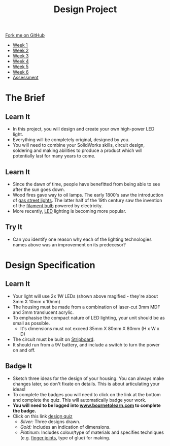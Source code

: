 #+STARTUP:indent
#+HTML_HEAD: <link rel="stylesheet" type="text/css" href="css/styles.css"/>
#+HTML_HEAD_EXTRA: <link href='http://fonts.googleapis.com/css?family=Ubuntu+Mono|Ubuntu' rel='stylesheet' type='text/css'>
#+HTML_HEAD_EXTRA: <script src="http://ajax.googleapis.com/ajax/libs/jquery/1.9.1/jquery.min.js" type="text/javascript"></script>
#+HTML_HEAD_EXTRA: <script src="js/navbar.js" type="text/javascript"></script>
#+OPTIONS: f:nil author:nil num:1 creator:nil timestamp:nil toc:nil html-style:nil

#+TITLE: Design Project
#+AUTHOR: Stephen Brown and C. Delport

#+BEGIN_HTML
  <div class="github-fork-ribbon-wrapper left">
    <div class="github-fork-ribbon">
      <a href="https://github.com/stcd11/9-SC-LED">Fork me on GitHub</a>
    </div>
  </div>
<div id="stickyribbon">
    <ul>
      <li><a href="1_Lesson.html">Week 1</a></li>
      <li><a href="2_Lesson.html">Week 2</a></li>
      <li><a href="3_Lesson.html">Week 3</a></li>
      <li><a href="4_Lesson.html">Week 4</a></li>
      <li><a href="5_Lesson.html">Week 5</a></li>
      <li><a href="6_Lesson.html">Week 6</a></li>
      <li><a href="assessment.html">Assessment</a></li>

    </ul>
  </div>
#+END_HTML
* COMMENT Use as a template
:PROPERTIES:
:HTML_CONTAINER_CLASS: activity
:END:
** Learn It
:PROPERTIES:
:HTML_CONTAINER_CLASS: learn
:END:

** Research It
:PROPERTIES:
:HTML_CONTAINER_CLASS: research
:END:

** Design It
:PROPERTIES:
:HTML_CONTAINER_CLASS: design
:END:

** Build It
:PROPERTIES:
:HTML_CONTAINER_CLASS: build
:END:

** Test It
:PROPERTIES:
:HTML_CONTAINER_CLASS: test
:END:

** Run It
:PROPERTIES:
:HTML_CONTAINER_CLASS: run
:END:

** Document It
:PROPERTIES:
:HTML_CONTAINER_CLASS: document
:END:

** Code It
:PROPERTIES:
:HTML_CONTAINER_CLASS: code
:END:

** Program It
:PROPERTIES:
:HTML_CONTAINER_CLASS: program
:END:

** Try It
:PROPERTIES:
:HTML_CONTAINER_CLASS: try
:END:

** Badge It
:PROPERTIES:
:HTML_CONTAINER_CLASS: badge
:END:

** Save It
:PROPERTIES:
:HTML_CONTAINER_CLASS: save
:END:

* The Brief
:PROPERTIES:
:HTML_CONTAINER_CLASS: activity
:END:
[[./img/lamps.jpg]]
** Learn It
:PROPERTIES:
:HTML_CONTAINER_CLASS: learn
:END:
- In this project, you will design and create your own high-power LED light.
- Everything will be completely original, designed by you.
- You will need to combine your SolidWorks skills, circuit design, soldering and making abilities to produce a product which will potentially last for many years to come.
** Learn It
:PROPERTIES:
:HTML_CONTAINER_CLASS: learn
:END:
- Since the dawn of time, people have benefitted from being able to see after the sun goes down. 
- Wood fires gave way to oil lamps. The early 1800's saw the introduction of [[http://en.wikipedia.org/wiki/Gas_lighting][gas street lights]]. The latter half of the 19th century saw the invention of the [[http://en.wikipedia.org/wiki/Incandescent_light_bulb][filament bulb]] powered by electricity.
- More recently, [[http://en.wikipedia.org/wiki/Light-emitting_diode][LED]] lighting is becoming more popular.
** Try It
:PROPERTIES:
:HTML_CONTAINER_CLASS: try
:END:
- Can you identify one reason why each of the lighting technologies names above was an improvement on its predecesor?
* Design Specification
:PROPERTIES:
:HTML_CONTAINER_CLASS: activity
:END:
** Learn It
:PROPERTIES:
:HTML_CONTAINER_CLASS: learn
:END:
[[./img/1w_led.jpg]]
- Your light will use 2x 1W LEDs (shown above magified - they're about 3mm X 10mm x 10mm)
- The housing must be made from a combination of laser-cut 3mm MDF and 3mm translucent acrylic.
- To emphasise the compact nature of LED lighting, your unit should be as small as possible.
  - It's dimensions must not exceed 35mm X 80mm X 80mm (H x W x D)
- The circuit must be built on [[http://en.wikipedia.org/wiki/Stripboard][Stripboard]].
- It should run from a 9V battery, and include a switch to turn the power on and off.
** Badge It
:PROPERTIES:
:HTML_CONTAINER_CLASS: badge
:END:
- Sketch three ideas for the design of your housing. You can always make changes later, so don't fixate on details. This is about articulating your ideas!
- To complete the badges you will need to click on the link at the bottom and complete the quiz. This will automatically badge your work.
- *You will need to be logged into [[http://www.bournetolearn.com][www.bournetolearn.com]] to complete the badge.*
- Click on this link [[https://www.bournetolearn.com/quizzes/y9-indDesign/Lesson_1/][design quiz]]
  - /Silver:/ Three designs drawn.
  - /Gold:/ Includes an indication of dimensions.
  - /Platinum:/ Includes colour/type of materials and specifies techniques (e.g. [[http://en.wikipedia.org/wiki/Finger_joint][finger joints]], type of glue) for making.
  

